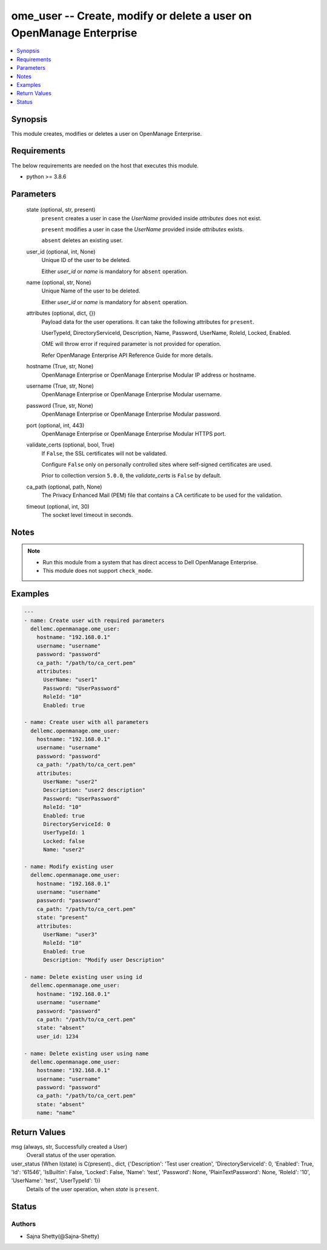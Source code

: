 .. _ome_user_module:


ome_user -- Create, modify or delete a user on OpenManage Enterprise
====================================================================

.. contents::
   :local:
   :depth: 1


Synopsis
--------

This module creates, modifies or deletes a user on OpenManage Enterprise.



Requirements
------------
The below requirements are needed on the host that executes this module.

- python \>= 3.8.6



Parameters
----------

  state (optional, str, present)
    \ :literal:`present`\  creates a user in case the \ :emphasis:`UserName`\  provided inside \ :emphasis:`attributes`\  does not exist.

    \ :literal:`present`\  modifies a user in case the \ :emphasis:`UserName`\  provided inside \ :emphasis:`attributes`\  exists.

    \ :literal:`absent`\  deletes an existing user.


  user_id (optional, int, None)
    Unique ID of the user to be deleted.

    Either \ :emphasis:`user\_id`\  or \ :emphasis:`name`\  is mandatory for \ :literal:`absent`\  operation.


  name (optional, str, None)
    Unique Name of the user to be deleted.

    Either \ :emphasis:`user\_id`\  or \ :emphasis:`name`\  is mandatory for \ :literal:`absent`\  operation.


  attributes (optional, dict, {})
    Payload data for the user operations. It can take the following attributes for \ :literal:`present`\ .

    UserTypeId, DirectoryServiceId, Description, Name, Password, UserName, RoleId, Locked, Enabled.

    OME will throw error if required parameter is not provided for operation.

    Refer OpenManage Enterprise API Reference Guide for more details.


  hostname (True, str, None)
    OpenManage Enterprise or OpenManage Enterprise Modular IP address or hostname.


  username (True, str, None)
    OpenManage Enterprise or OpenManage Enterprise Modular username.


  password (True, str, None)
    OpenManage Enterprise or OpenManage Enterprise Modular password.


  port (optional, int, 443)
    OpenManage Enterprise or OpenManage Enterprise Modular HTTPS port.


  validate_certs (optional, bool, True)
    If \ :literal:`False`\ , the SSL certificates will not be validated.

    Configure \ :literal:`False`\  only on personally controlled sites where self-signed certificates are used.

    Prior to collection version \ :literal:`5.0.0`\ , the \ :emphasis:`validate\_certs`\  is \ :literal:`False`\  by default.


  ca_path (optional, path, None)
    The Privacy Enhanced Mail (PEM) file that contains a CA certificate to be used for the validation.


  timeout (optional, int, 30)
    The socket level timeout in seconds.





Notes
-----

.. note::
   - Run this module from a system that has direct access to Dell OpenManage Enterprise.
   - This module does not support \ :literal:`check\_mode`\ .




Examples
--------

.. code-block:: yaml+jinja

    
    ---
    - name: Create user with required parameters
      dellemc.openmanage.ome_user:
        hostname: "192.168.0.1"
        username: "username"
        password: "password"
        ca_path: "/path/to/ca_cert.pem"
        attributes:
          UserName: "user1"
          Password: "UserPassword"
          RoleId: "10"
          Enabled: true

    - name: Create user with all parameters
      dellemc.openmanage.ome_user:
        hostname: "192.168.0.1"
        username: "username"
        password: "password"
        ca_path: "/path/to/ca_cert.pem"
        attributes:
          UserName: "user2"
          Description: "user2 description"
          Password: "UserPassword"
          RoleId: "10"
          Enabled: true
          DirectoryServiceId: 0
          UserTypeId: 1
          Locked: false
          Name: "user2"

    - name: Modify existing user
      dellemc.openmanage.ome_user:
        hostname: "192.168.0.1"
        username: "username"
        password: "password"
        ca_path: "/path/to/ca_cert.pem"
        state: "present"
        attributes:
          UserName: "user3"
          RoleId: "10"
          Enabled: true
          Description: "Modify user Description"

    - name: Delete existing user using id
      dellemc.openmanage.ome_user:
        hostname: "192.168.0.1"
        username: "username"
        password: "password"
        ca_path: "/path/to/ca_cert.pem"
        state: "absent"
        user_id: 1234

    - name: Delete existing user using name
      dellemc.openmanage.ome_user:
        hostname: "192.168.0.1"
        username: "username"
        password: "password"
        ca_path: "/path/to/ca_cert.pem"
        state: "absent"
        name: "name"



Return Values
-------------

msg (always, str, Successfully created a User)
  Overall status of the user operation.


user_status (When I(state) is C(present)., dict, {'Description': 'Test user creation', 'DirectoryServiceId': 0, 'Enabled': True, 'Id': '61546', 'IsBuiltin': False, 'Locked': False, 'Name': 'test', 'Password': None, 'PlainTextPassword': None, 'RoleId': '10', 'UserName': 'test', 'UserTypeId': 1})
  Details of the user operation, when \ :emphasis:`state`\  is \ :literal:`present`\ .





Status
------





Authors
~~~~~~~

- Sajna Shetty(@Sajna-Shetty)

